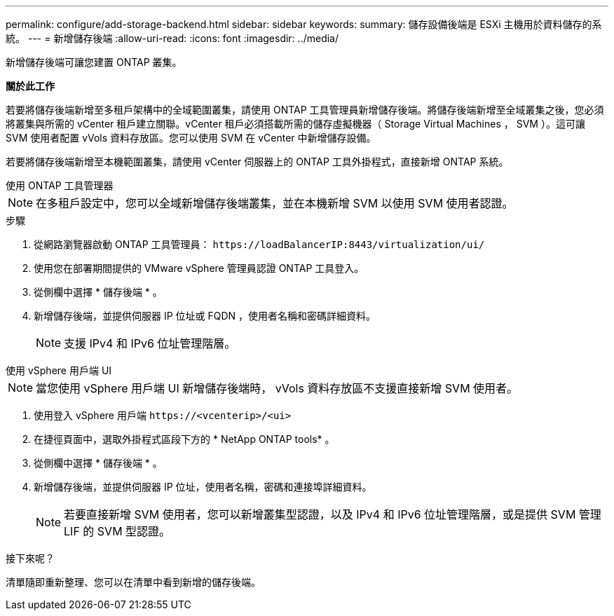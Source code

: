 ---
permalink: configure/add-storage-backend.html 
sidebar: sidebar 
keywords:  
summary: 儲存設備後端是 ESXi 主機用於資料儲存的系統。 
---
= 新增儲存後端
:allow-uri-read: 
:icons: font
:imagesdir: ../media/


[role="lead"]
新增儲存後端可讓您建置 ONTAP 叢集。

*關於此工作*

若要將儲存後端新增至多租戶架構中的全域範圍叢集，請使用 ONTAP 工具管理員新增儲存後端。將儲存後端新增至全域叢集之後，您必須將叢集與所需的 vCenter 租戶建立關聯。vCenter 租戶必須搭載所需的儲存虛擬機器（ Storage Virtual Machines ， SVM ）。這可讓 SVM 使用者配置 vVols 資料存放區。您可以使用 SVM 在 vCenter 中新增儲存設備。

若要將儲存後端新增至本機範圍叢集，請使用 vCenter 伺服器上的 ONTAP 工具外掛程式，直接新增 ONTAP 系統。

[role="tabbed-block"]
====
.使用 ONTAP 工具管理器
--

NOTE: 在多租戶設定中，您可以全域新增儲存後端叢集，並在本機新增 SVM 以使用 SVM 使用者認證。

.步驟
. 從網路瀏覽器啟動 ONTAP 工具管理員： `\https://loadBalancerIP:8443/virtualization/ui/`
. 使用您在部署期間提供的 VMware vSphere 管理員認證 ONTAP 工具登入。
. 從側欄中選擇 * 儲存後端 * 。
. 新增儲存後端，並提供伺服器 IP 位址或 FQDN ，使用者名稱和密碼詳細資料。
+

NOTE: 支援 IPv4 和 IPv6 位址管理階層。



--
.使用 vSphere 用戶端 UI
--

NOTE: 當您使用 vSphere 用戶端 UI 新增儲存後端時， vVols 資料存放區不支援直接新增 SVM 使用者。

. 使用登入 vSphere 用戶端 `\https://<vcenterip>/<ui>`
. 在捷徑頁面中，選取外掛程式區段下方的 * NetApp ONTAP tools* 。
. 從側欄中選擇 * 儲存後端 * 。
. 新增儲存後端，並提供伺服器 IP 位址，使用者名稱，密碼和連接埠詳細資料。
+

NOTE: 若要直接新增 SVM 使用者，您可以新增叢集型認證，以及 IPv4 和 IPv6 位址管理階層，或是提供 SVM 管理 LIF 的 SVM 型認證。



.接下來呢？
清單隨即重新整理、您可以在清單中看到新增的儲存後端。

--
====